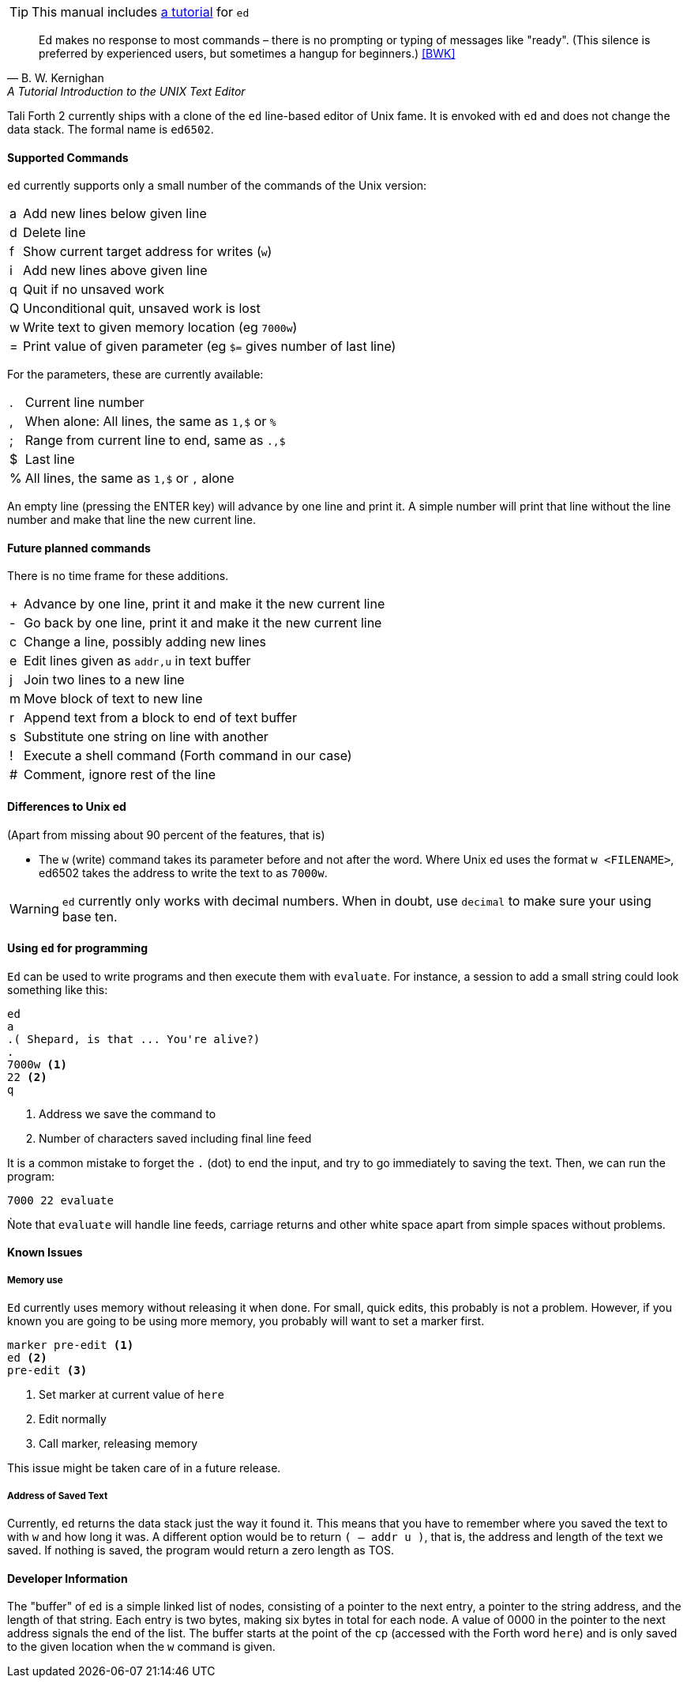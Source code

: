 TIP: This manual includes <<ed-tutorial,a tutorial>> for `ed`

[quote, B. W. Kernighan, A Tutorial Introduction to the UNIX Text Editor]
Ed makes no response to most commands – there is no prompting or typing of
messages like "ready". (This silence is preferred by experienced users, but
sometimes a hangup for beginners.) <<BWK>>

Tali Forth 2 currently ships with a clone of the `ed` line-based editor of
Unix fame. It is envoked with `ed` and does not change the data stack. The
formal name is `ed6502`. 

==== Supported Commands

`ed` currently supports only a small number of the commands of the Unix version:

[horizontal]
a:: Add new lines below given line
d:: Delete line
f:: Show current target address for writes (`w`)
i:: Add new lines above given line
q:: Quit if no unsaved work
Q:: Unconditional quit, unsaved work is lost
w:: Write text to given memory location (eg `7000w`)
=:: Print value of given parameter (eg `$=` gives number of last line)

For the parameters, these are currently available:

[horizontal]
 .:: Current line number
,:: When alone: All lines, the same as `1,$` or `%`
;:: Range from current line to end, same as `.,$`
$:: Last line
%:: All lines, the same as `1,$` or `,` alone

An empty line (pressing the ENTER key) will advance by one line and print it. A
simple number will print that line without the line number and make that line
the new current line.

==== Future planned commands

There is no time frame for these additions. 

[horizontal]
+:: Advance by one line, print it and make it the new current line
-:: Go back by one line, print it and make it the new current line
c:: Change a line, possibly adding new lines
e:: Edit lines given as `addr,u` in text buffer
j:: Join two lines to a new line
m:: Move block of text to new line
r:: Append text from a block to end of text buffer
s:: Substitute one string on line with another
!:: Execute a shell command (Forth command in our case)
#:: Comment, ignore rest of the line

==== Differences to Unix ed

(Apart from missing about 90 percent of the features, that is)

- The `w` (write) command takes its parameter before and not after the word.
  Where Unix ed uses the format `w <FILENAME>`, ed6502 takes the address
  to write the text to as `7000w`.

WARNING: `ed` currently only works with decimal numbers. When in doubt, use
`decimal` to make sure your using base ten.


==== Using `ed` for programming

`Ed` can be used to write programs and then execute them with `evaluate`. For
instance, a session to add a small string could look something like this:

----
ed
a
.( Shepard, is that ... You're alive?)
.
7000w <1>
22 <2>
q
----
<1> Address we save the command to
<2> Number of characters saved including final line feed

It is a common mistake to forget the `.` (dot) to end the input, and try to
go immediately to saving the text. Then, we can run the program:

----
7000 22 evaluate
----

Ǹote that `evaluate` will handle line feeds, carriage returns and other white
space apart from simple spaces without problems.

==== Known Issues

===== Memory use

`Ed` currently uses memory without releasing it when done. For small, quick
edits, this probably is not a problem. However, if you known you are going to be
using more memory, you probably will want to set a marker first.

----
marker pre-edit <1>
ed <2>
pre-edit <3>
----
<1> Set marker at current value of `here`
<2> Edit normally
<3> Call marker, releasing memory

This issue might be taken care of in a future release.

===== Address of Saved Text

Currently, `ed` returns the data stack just the way it found it. This means
that you have to remember where you saved the text to with `w` and how long it
was. A different option would be to return `( -- addr u )`, that is, the address
and length of the text we saved. If nothing is saved, the program would return a
zero length as TOS.

==== Developer Information

The "buffer" of `ed` is a simple linked list of nodes, consisting of a pointer
to the next entry, a pointer to the string address, and the length of that
string. Each entry is two bytes, making six bytes in total for each node. A
value of 0000 in the pointer to the next address signals the end of the list.
The buffer starts at the point of the `cp` (accessed with the Forth word `here`)
and is only saved to the given location when the `w` command is given.
